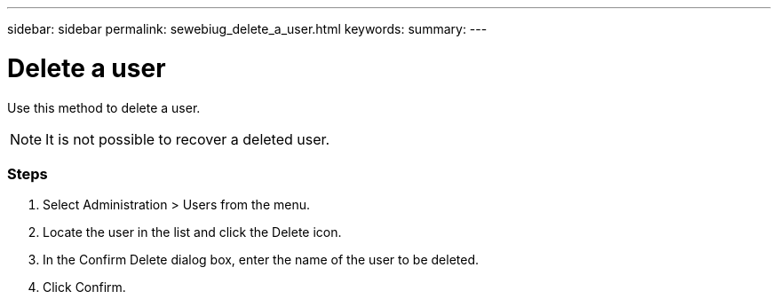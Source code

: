 ---
sidebar: sidebar
permalink: sewebiug_delete_a_user.html
keywords:
summary:
---

= Delete a user
:hardbreaks:
:nofooter:
:icons: font
:linkattrs:
:imagesdir: ./media/

//
// This file was created with NDAC Version 2.0 (August 17, 2020)
//
// 2020-10-20 10:59:40.158416
//

[.lead]
Use this method to delete a user. 

[NOTE]
It is not possible to recover a deleted user.

=== Steps

. Select Administration > Users from the menu.
. Locate the user in the list and click the Delete icon.
. In the Confirm Delete dialog box, enter the name of the user to be deleted.
. Click Confirm.
